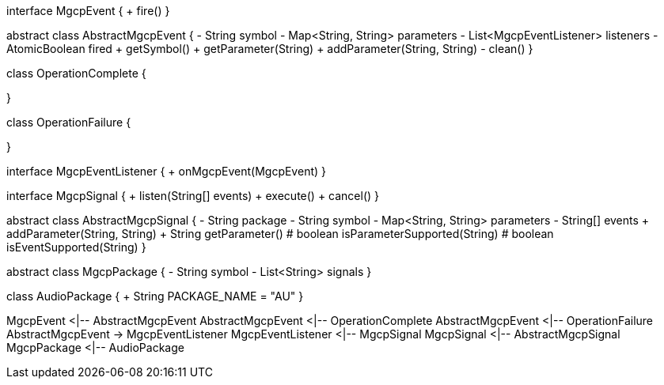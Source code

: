 [plantuml,file="mgcp-classes-events.png"]
--
interface MgcpEvent {
+ fire()
}

abstract class AbstractMgcpEvent {
- String symbol
- Map<String, String> parameters
- List<MgcpEventListener> listeners
- AtomicBoolean fired
+ getSymbol()
+ getParameter(String)
+ addParameter(String, String)
- clean()
}

class OperationComplete {

}

class OperationFailure {

}

interface MgcpEventListener {
+ onMgcpEvent(MgcpEvent)
}

interface MgcpSignal {
+ listen(String[] events)
+ execute()
+ cancel()
}

abstract class AbstractMgcpSignal {
- String package
- String symbol
- Map<String, String> parameters
- String[] events
+ addParameter(String, String)
+ String getParameter()
# boolean isParameterSupported(String)
# boolean isEventSupported(String)
}

abstract class MgcpPackage {
- String symbol
- List<String> signals
}

class AudioPackage {
+ String PACKAGE_NAME = "AU"
}

MgcpEvent <|-- AbstractMgcpEvent
AbstractMgcpEvent <|-- OperationComplete
AbstractMgcpEvent <|-- OperationFailure
AbstractMgcpEvent -> MgcpEventListener
MgcpEventListener <|-- MgcpSignal
MgcpSignal <|-- AbstractMgcpSignal
MgcpPackage <|-- AudioPackage
--